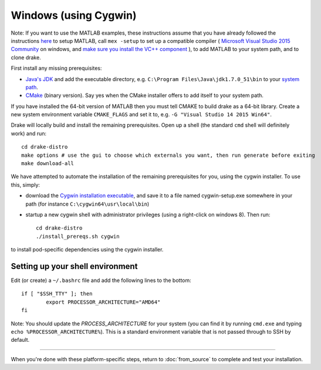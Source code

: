 **********************
Windows (using Cygwin)
**********************

Note: If you want to use the MATLAB examples, these instructions assume that you have already followed the instructions `here <from_source>`_ to setup MATLAB, call ``mex -setup`` to set up a compatible compiler ( `Microsoft Visual Studio 2015 Community <http://visualstudio.com>`_ on windows, and `make sure you install the VC++ component <https://msdn.microsoft.com/en-us/library/60k1461a.aspx>`_ ), to add MATLAB to your system path, and to clone drake.


First install any missing prerequisites:

* `Java's JDK <http://www.oracle.com/technetwork/java/javase/downloads/>`_ and add the executable directory, e.g. ``C:\Program Files\Java\jdk1.7.0_51\bin`` to your `system path <http://www.java.com/en/download/help/path.xml>`_.
* `CMake <http://www.cmake.org/cmake/resources/software.html>`_ (binary version). Say yes when the CMake installer offers to add itself to your system path.

If you have installed the 64-bit version of MATLAB then you must tell CMAKE to build drake as a 64-bit library.  Create a new system environment variable ``CMAKE_FLAGS`` and set it to, e.g. ``-G "Visual Studio 14 2015 Win64"``.

Drake will locally build and install the remaining prerequisites.  Open up a shell (the standard ``cmd`` shell will definitely work) and run::

	cd drake-distro
	make options # use the gui to choose which externals you want, then run generate before exiting
	make download-all

We have attempted to automate the installation of the remaining prerequisites for you, using the cygwin installer.  To use this, simply:

* download the `Cygwin installation executable <http://www.cygwin.com/install.html>`_, and save it to a file named cygwin-setup.exe somewhere in your path (for instance ``C:\cygwin64\usr\local\bin``)
* startup a new cygwin shell with administrator privileges (using a right-click on windows 8).  Then run::

	cd drake-distro
	./install_prereqs.sh cygwin

to install pod-specific dependencies using the cygwin installer.


Setting up your shell environment
---------------------------------

Edit (or create) a ``~/.bashrc`` file and add the following lines to the bottom::

	if [ "$SSH_TTY" ]; then
		export PROCESSOR_ARCHITECTURE="AMD64"
	fi


Note: You should update the `PROCESS_ARCHITECTURE` for your system (you can find it by running ``cmd.exe`` and typing ``echo %PROCESSOR_ARCHITECTURE%``).  This is a standard environment variable that is not passed through to SSH by default.

---------

When you're done with these platform-specific steps, return to :doc:`from_source` to complete and test your installation.




